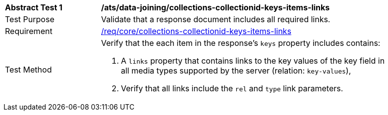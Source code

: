 [[ats_data_joining_collections-collectionid-keys-items-links]]
[width="90%",cols="2,6a"]
|===
^|*Abstract Test {counter:ats-id}* |*/ats/data-joining/collections-collectionid-keys-items-links*
^|Test Purpose | Validate that a response document includes all required links.
^|Requirement | <<req_core_collections-collectionid-keys-items-links,/req/core/collections-collectionid-keys-items-links>>
^|Test Method | 
Verify that the each item in the response's `keys` property includes contains:

. A `links` property that contains links to the key values of the key field in all media types supported by the server (relation: `key-values`),

. Verify that all links include the `rel` and `type` link parameters.
|===